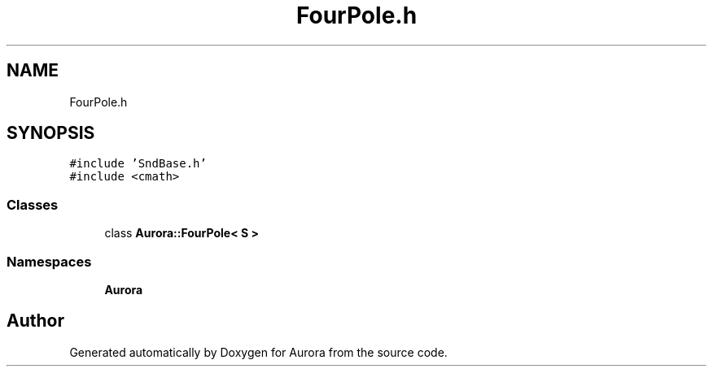 .TH "FourPole.h" 3 "Sun Nov 28 2021" "Version 0.1" "Aurora" \" -*- nroff -*-
.ad l
.nh
.SH NAME
FourPole.h
.SH SYNOPSIS
.br
.PP
\fC#include 'SndBase\&.h'\fP
.br
\fC#include <cmath>\fP
.br

.SS "Classes"

.in +1c
.ti -1c
.RI "class \fBAurora::FourPole< S >\fP"
.br
.in -1c
.SS "Namespaces"

.in +1c
.ti -1c
.RI " \fBAurora\fP"
.br
.in -1c
.SH "Author"
.PP 
Generated automatically by Doxygen for Aurora from the source code\&.

